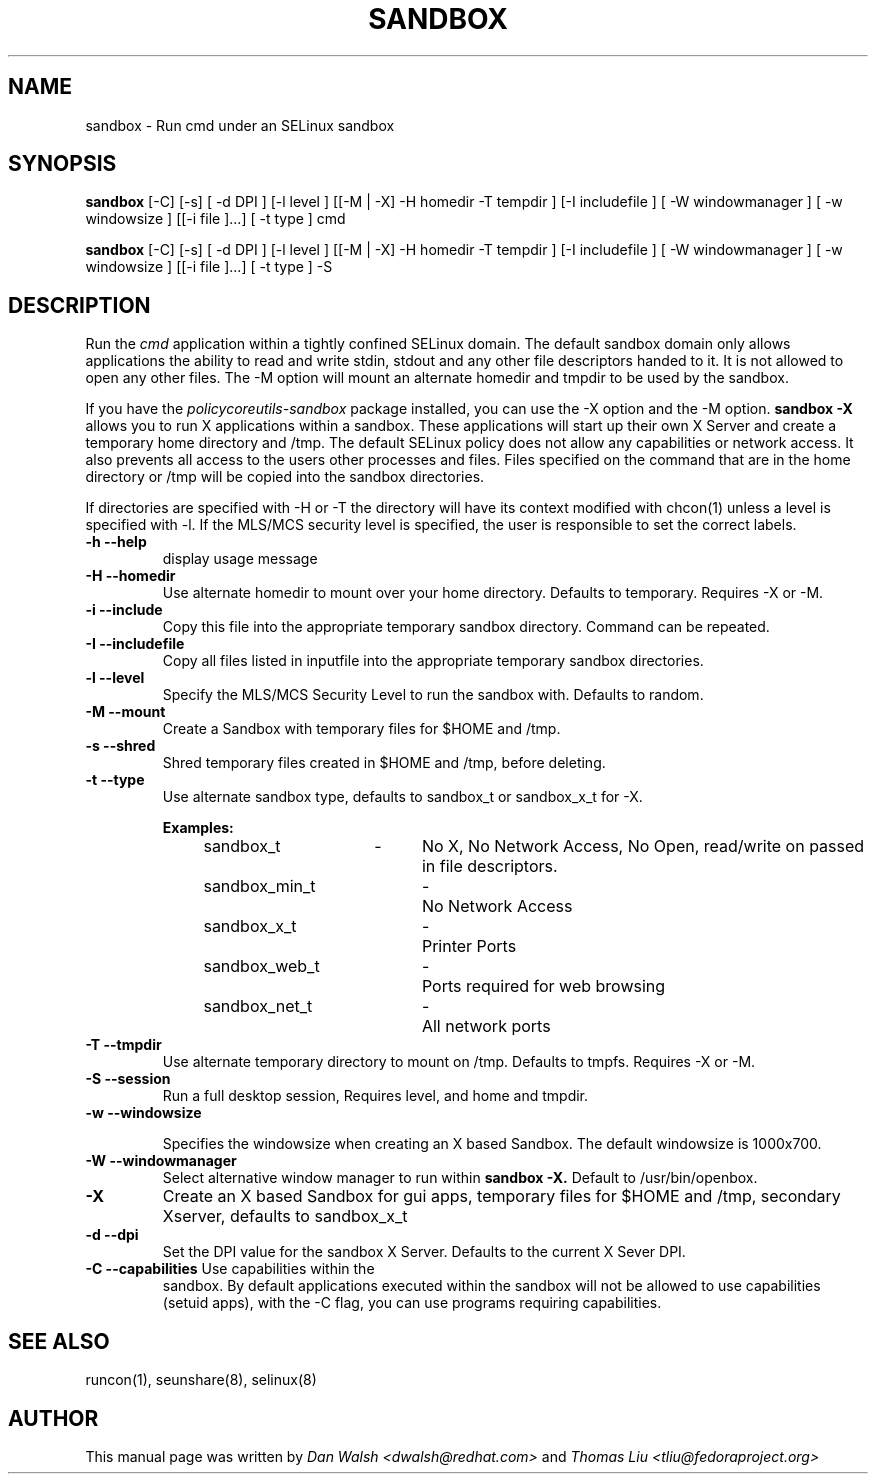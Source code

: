 .TH SANDBOX "8" "May 2010" "sandbox" "User Commands"
.SH NAME
sandbox \- Run cmd under an SELinux sandbox
.SH SYNOPSIS
.B sandbox
[\-C] [\-s] [ \-d DPI ] [\-l level ] [[\-M | \-X]  \-H homedir \-T tempdir ] [\-I includefile ] [ \-W windowmanager ] [ \-w windowsize ] [[\-i file ]...] [ \-t type ] cmd

.br
.B sandbox
[\-C] [\-s] [ \-d DPI ] [\-l level ] [[\-M | \-X]  \-H homedir \-T tempdir ] [\-I includefile ] [ \-W windowmanager ] [ \-w windowsize ] [[\-i file ]...] [ \-t type ] \-S
.br
.SH DESCRIPTION
.PP
Run the 
.I cmd 
application within a tightly confined SELinux domain.  The default sandbox domain only allows applications the ability to read and write stdin, stdout and any other file descriptors handed to it. It is not allowed to open any other files.  The \-M option will mount an alternate homedir and tmpdir to be used by the sandbox.

If you have the 
.I policycoreutils-sandbox 
package installed, you can use the \-X option and the \-M option.
.B sandbox \-X
allows you to run X applications within a sandbox.  These applications will start up their own X Server and create a temporary home directory and /tmp.  The default SELinux policy does not allow any capabilities or network access.  It also prevents all access to the users other processes and files.  Files specified on the command that are in the home directory or /tmp will be copied into the sandbox directories.

If directories are specified with \-H or \-T the directory will have its context modified with chcon(1) unless a level is specified with \-l.  If the MLS/MCS security level is specified, the user is responsible to set the correct labels.
.PP
.TP
\fB\-h\ \fB\-\-help\fR
display usage message
.TP
\fB\-H\ \fB\-\-homedir\fR
Use alternate homedir to mount over your home directory.  Defaults to temporary. Requires \-X or \-M.
.TP
\fB\-i\fR \fB\-\-include\fR
Copy this file into the appropriate temporary sandbox directory. Command can be repeated.
.TP
\fB\-I\fR \fB\-\-includefile\fR
Copy all files listed in inputfile into the
appropriate temporary sandbox directories.
.TP
\fB\-l\fR \fB\-\-level\fR
Specify the MLS/MCS Security Level to run the sandbox with.  Defaults to random.
.TP
\fB\-M\fR \fB\-\-mount\fR
Create a Sandbox with temporary files for $HOME and /tmp.
.TP
\fB\-s\fR \fB\-\-shred\fR
Shred temporary files created in $HOME and /tmp, before deleting.
.TP
\fB\-t\fR \fB\-\-type\fR
Use alternate sandbox type, defaults to sandbox_t or sandbox_x_t for \-X.

\fBExamples:\fR
.br
sandbox_t	\-	No X, No Network Access, No Open, read/write on passed in file descriptors.
.br
sandbox_min_t	\-	No Network Access
.br
sandbox_x_t	\-	Printer Ports
.br
sandbox_web_t	\-	Ports required for web browsing
.br
sandbox_net_t	\-	All network ports

.TP
\fB\-T\fR \fB\-\-tmpdir\fR
Use alternate temporary directory to mount on /tmp.  Defaults to tmpfs. Requires \-X or \-M.
.TP
\fB\-S\fR \fB\-\-session\fR
Run a full desktop session, Requires level, and home and tmpdir.
.TP
\fB\-w\fR \fB\-\-windowsize\fR

Specifies the windowsize when creating an X based Sandbox. The default windowsize is 1000x700.
.TP
\fB\-W\fR \fB\-\-windowmanager\fR
Select alternative window manager to run within 
.B sandbox \-X.
Default to /usr/bin/openbox.
.TP
\fB\-X\fR 
Create an X based Sandbox for gui apps, temporary files for
$HOME and /tmp, secondary Xserver, defaults to sandbox_x_t
.TP
\fB\-d\fR \fB\-\-dpi\fR
Set the DPI value for the sandbox X Server. Defaults to the current X Sever DPI.
.TP
\fB\-C\fR \fB\-\-capabilities\fR Use capabilities within the
sandbox. By default applications executed within the sandbox will not
be allowed to use capabilities (setuid apps), with the \-C flag, you
can use programs requiring capabilities.
.PP
.SH "SEE ALSO"
.TP
runcon(1), seunshare(8), selinux(8)
.PP

.SH AUTHOR
This manual page was written by
.I Dan Walsh <dwalsh@redhat.com>
and
.I Thomas Liu <tliu@fedoraproject.org>
